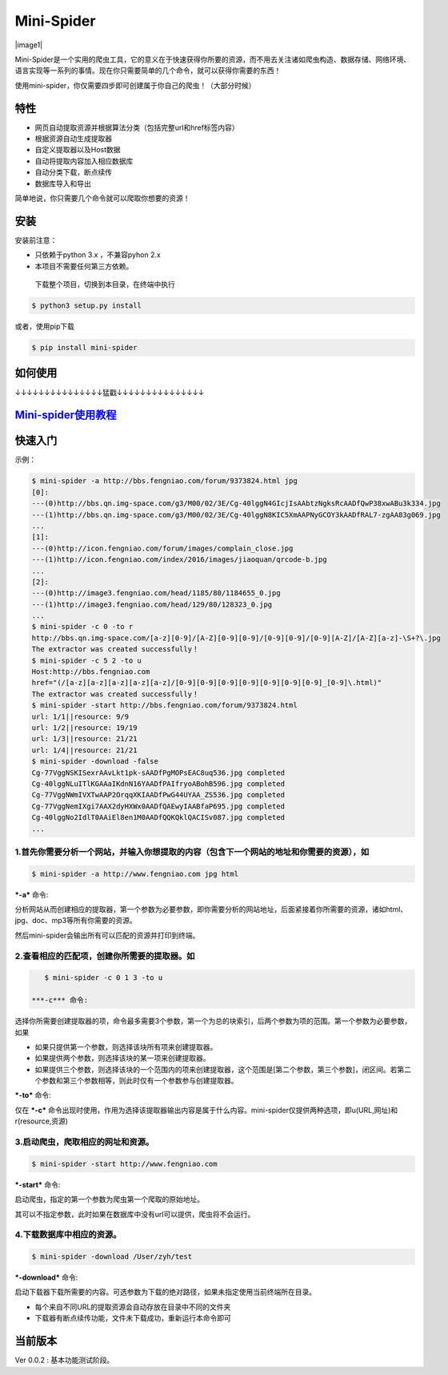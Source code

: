 Mini-Spider
===========

|image0| |image1| |image2|

Mini-Spider是一个实用的爬虫工具，它的意义在于快速获得你所要的资源，而不用去关注诸如爬虫构造、数据存储、网络环境、语言实现等一系列的事情。现在你只需要简单的几个命令，就可以获得你需要的东西！

使用mini-spider，你仅需要四步即可创建属于你自己的爬虫！（大部分时候）

特性
----

-  网页自动提取资源并根据算法分类（包括完整url和href标签内容）

-  根据资源自动生成提取器

-  自定义提取器以及Host数据

-  自动将提取内容加入相应数据库

-  自动分类下载，断点续传

-  数据库导入和导出

简单地说，你只需要几个命令就可以爬取你想要的资源！

安装
----

安装前注意：

-  只依赖于python 3.x ，不兼容pyhon 2.x

-  本项目不需要任何第三方依赖。

 下载整个项目，切换到本目录，在终端中执行

.. code:: console

    $ python3 setup.py install

或者，使用pip下载

.. code:: console

    $ pip install mini-spider

如何使用
--------

↓↓↓↓↓↓↓↓↓↓↓↓↓↓↓猛戳↓↓↓↓↓↓↓↓↓↓↓↓↓↓↓

`Mini-spider使用教程 <http://iamzyh.com/collection/>`__
-------------------------------------------------------

快速入门
--------

示例：

.. code:: console

    $ mini-spider -a http://bbs.fengniao.com/forum/9373824.html jpg
    [0]:
    ---(0)http://bbs.qn.img-space.com/g3/M00/02/3E/Cg-40lggN4GIcjIsAAbtzNgksRcAADfQwP38xwABu3k334.jpg
    ---(1)http://bbs.qn.img-space.com/g3/M00/02/3E/Cg-40lggN8KIC5XmAAPNyGCOY3kAADfRAL7-zgAA83g069.jpg
    ...
    [1]:
    ---(0)http://icon.fengniao.com/forum/images/complain_close.jpg
    ---(1)http://icon.fengniao.com/index/2016/images/jiaoquan/qrcode-b.jpg
    ...
    [2]:
    ---(0)http://image3.fengniao.com/head/1185/80/1184655_0.jpg
    ---(1)http://image3.fengniao.com/head/129/80/128323_0.jpg
    ...
    $ mini-spider -c 0 -to r
    http://bbs.qn.img-space.com/[a-z][0-9]/[A-Z][0-9][0-9]/[0-9][0-9]/[0-9][A-Z]/[A-Z][a-z]-\S+?\.jpg
    The extractor was created successfully！
    $ mini-spider -c 5 2 -to u
    Host:http://bbs.fengniao.com
    href="(/[a-z][a-z][a-z][a-z][a-z]/[0-9][0-9][0-9][0-9][0-9][0-9][0-9]_[0-9]\.html)"
    The extractor was created successfully！
    $ mini-spider -start http://bbs.fengniao.com/forum/9373824.html
    url: 1/1||resource: 9/9
    url: 1/2||resource: 19/19
    url: 1/3||resource: 21/21
    url: 1/4||resource: 21/21
    $ mini-spider -download -false
    Cg-77VggNSKISexrAAvLkt1pk-sAADfPgMOPsEAC8uq536.jpg completed            
    Cg-40lggNLuITlKGAAaIKdnN16YAADfPAIfryoABohB596.jpg completed            
    Cg-77VggNWmIVXTwAAP2OrqqXKIAADfPwG44UYAA_ZS536.jpg completed            
    Cg-77VggNemIXgi7AAX2dyHXWx0AADfQAEwyIAABfaP695.jpg completed            
    Cg-40lggNo2IdlT0AAiEl8en1M0AADfQQKQklQACISv087.jpg completed
    ...

**1.首先你需要分析一个网站，并输入你想提取的内容（包含下一个网站的地址和你需要的资源），如**
~~~~~~~~~~~~~~~~~~~~~~~~~~~~~~~~~~~~~~~~~~~~~~~~~~~~~~~~~~~~~~~~~~~~~~~~~~~~~~~~~~~~~~~~~~~~

.. code:: 

    $ mini-spider -a http://www.fengniao.com jpg html

***-a*** 命令:

分析网站从而创建相应的提取器，第一个参数为必要参数，即你需要分析的网站地址，后面紧接着你所需要的资源，诸如html、jpg、doc、mp3等所有你需要的资源。

然后mini-spider会输出所有可以匹配的资源并打印到终端。

**2.查看相应的匹配项，创建你所需要的提取器。如**
~~~~~~~~~~~~~~~~~~~~~~~~~~~~~~~~~~~~~~~~~~~~~~~~

.. code:: console

    $ mini-spider -c 0 1 3 -to u

 ***-c*** 命令:

选择你所需要创建提取器的项，命令最多需要3个参数，第一个为总的块索引，后两个参数为项的范围。第一个参数为必要参数，如果

-  如果只提供第一个参数，则选择该块所有项来创建提取器。

-  如果提供两个参数，则选择该块的某一项来创建提取器。

-  如果提供三个参数，则选择该块的一个范围内的项来创建提取器，这个范围是[第二个参数，第三个参数]，闭区间。若第二个参数和第三个参数相等，则此时仅有一个参数参与创建提取器。

***-to*** 命令:

仅在 ***-c***
命令出现时使用，作用为选择该提取器输出内容是属于什么内容。mini-spider仅提供两种选项，即u(URL,网址)和r(resource,资源)

**3.启动爬虫，爬取相应的网址和资源。**
~~~~~~~~~~~~~~~~~~~~~~~~~~~~~~~~~~~~~~

.. code:: console

    $ mini-spider -start http://www.fengniao.com

***-start*** 命令:

启动爬虫，指定的第一个参数为爬虫第一个爬取的原始地址。

其可以不指定参数，此时如果在数据库中没有url可以提供，爬虫将不会运行。

**4.下载数据库中相应的资源。**
~~~~~~~~~~~~~~~~~~~~~~~~~~~~~~

.. code:: console

    $ mini-spider -download /User/zyh/test

***-download*** 命令:

启动下载器下载所需要的内容。可选参数为下载的绝对路径，如果未指定使用当前终端所在目录。

-  每个来自不同URL的提取资源会自动存放在目录中不同的文件夹

-  下载器有断点续传功能，文件未下载成功，重新运行本命令即可

当前版本
--------

Ver 0.0.2 : 基本功能测试阶段。

.. |image0| image:: https://img.shields.io/pypi/v/yagmail.svg?style=flat-square
   :target: https://pypi.python.org/pypi/mini-spider/
.. |image1| image:: https://img.shields.io/badge/python-3.5-green.svg
   :target: 
.. |image2| image:: https://img.shields.io/github/license/mashape/apistatus.svg?style=flat-square
   :target: https://pypi.python.org/pypi/mini-spider/
